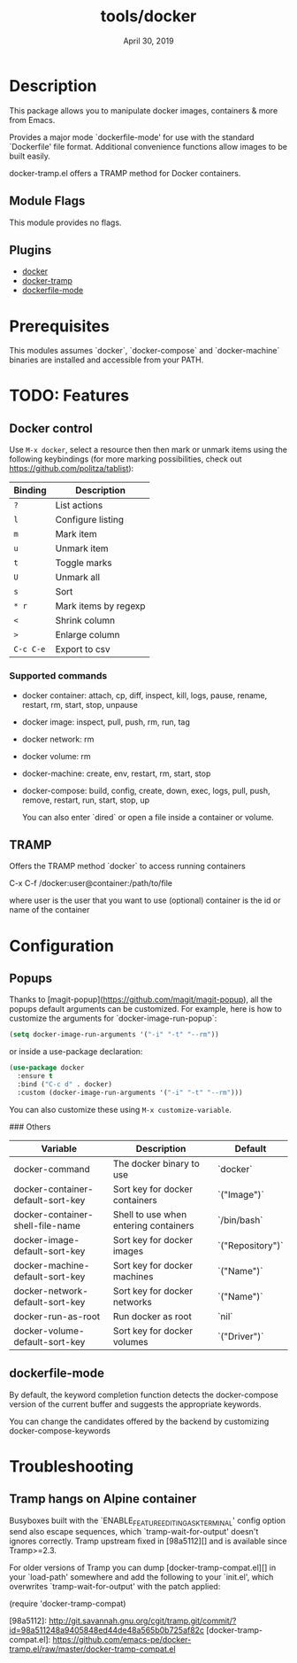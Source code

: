 #+TITLE:   tools/docker
#+DATE:    April 30, 2019
#+SINCE:   {replace with next tagged release version}
#+STARTUP: inlineimages

* Table of Contents :TOC_3:noexport:
- [[#description][Description]]
  - [[#module-flags][Module Flags]]
  - [[#plugins][Plugins]]
- [[#prerequisites][Prerequisites]]
- [[#todo-features][TODO: Features]]
  - [[#docker-control][Docker control]]
    - [[#supported-commands][Supported commands]]
  - [[#tramp][TRAMP]]
- [[#configuration][Configuration]]
  - [[#popups][Popups]]
  - [[#dockerfile-mode][dockerfile-mode]]
- [[#troubleshooting][Troubleshooting]]
  - [[#tramp-hangs-on-alpine-container][Tramp hangs on Alpine container]]

* Description

This package allows you to manipulate docker images, containers & more from Emacs.

Provides a major mode `dockerfile-mode' for use with the standard
`Dockerfile' file format.  Additional convenience functions allow
images to be built easily.

docker-tramp.el offers a TRAMP method for Docker containers.

** Module Flags
This module provides no flags.

** Plugins
 + [[https://github.com/Silex/docker.el][docker]]
 + [[https://github.com/emacs-pe/docker-tramp.el][docker-tramp]]
 + [[https://github.com/spotify/dockerfile-mode][dockerfile-mode]]

* Prerequisites
This modules assumes `docker`, `docker-compose` and `docker-machine` binaries are
installed and accessible from your PATH.

* TODO: Features
** Docker control

Use =M-x docker=, select a resource then then mark or unmark items using the following keybindings (for more
marking possibilities, check out https://github.com/politza/tablist):

| Binding   | Description          |
|-----------+----------------------|
| =?=       | List actions         |
| =l=       | Configure listing    |
| =m=       | Mark item            |
| =u=       | Unmark item          |
| =t=       | Toggle marks         |
| =U=       | Unmark all           |
| =s=       | Sort                 |
| =* r=     | Mark items by regexp |
| =<=       | Shrink column        |
| =>=       | Enlarge column       |
| =C-c C-e= | Export to csv        |

*** Supported commands
- docker container: attach, cp, diff, inspect, kill, logs, pause, rename, restart, rm, start, stop, unpause
- docker image: inspect, pull, push, rm, run, tag
- docker network: rm
- docker volume: rm
- docker-machine: create, env, restart, rm, start, stop
- docker-compose: build, config, create, down, exec, logs, pull, push, remove,
  restart, run, start, stop, up

  You can also enter `dired` or open a file inside a container or volume.

** TRAMP

Offers the TRAMP method `docker` to access running containers

    C-x C-f /docker:user@container:/path/to/file

    where
      user           is the user that you want to use (optional)
      container      is the id or name of the container


* Configuration
** Popups

Thanks to [magit-popup](https://github.com/magit/magit-popup), all the popups default arguments can be customized. For
example, here is how to customize the arguments for `docker-image-run-popup`:

#+BEGIN_SRC emacs-lisp
(setq docker-image-run-arguments '("-i" "-t" "--rm"))
#+END_SRC

or inside a use-package declaration:

#+BEGIN_SRC emacs-lisp
(use-package docker
  :ensure t
  :bind ("C-c d" . docker)
  :custom (docker-image-run-arguments '("-i" "-t" "--rm")))
#+END_SRC

You can also customize these using =M-x customize-variable=.

### Others

| Variable                          | Description                           | Default          |
|-----------------------------------+---------------------------------------+------------------|
| docker-command                    | The docker binary to use              | `docker`         |
| docker-container-default-sort-key | Sort key for docker containers        | `("Image")`      |
| docker-container-shell-file-name  | Shell to use when entering containers | `/bin/bash`      |
| docker-image-default-sort-key     | Sort key for docker images            | `("Repository")` |
| docker-machine-default-sort-key   | Sort key for docker machines          | `("Name")`       |
| docker-network-default-sort-key   | Sort key for docker networks          | `("Name")`       |
| docker-run-as-root                | Run docker as root                    | `nil`            |
| docker-volume-default-sort-key    | Sort key for docker volumes           | `("Driver")`     |

** dockerfile-mode

By default, the keyword completion function detects the docker-compose version of the current buffer and suggests the appropriate keywords.

You can change the candidates offered by the backend by customizing docker-compose-keywords

* Troubleshooting

** Tramp hangs on Alpine container

Busyboxes built with the `ENABLE_FEATURE_EDITING_ASK_TERMINAL' config option
send also escape sequences, which `tramp-wait-for-output' doesn't ignores
correctly.  Tramp upstream fixed in [98a5112][] and is available since
Tramp>=2.3.

For older versions of Tramp you can dump [docker-tramp-compat.el][] in your
`load-path' somewhere and add the following to your `init.el', which
overwrites `tramp-wait-for-output' with the patch applied:

    (require 'docker-tramp-compat)

[98a5112]: http://git.savannah.gnu.org/cgit/tramp.git/commit/?id=98a511248a9405848ed44de48a565b0b725af82c
[docker-tramp-compat.el]: https://github.com/emacs-pe/docker-tramp.el/raw/master/docker-tramp-compat.el
